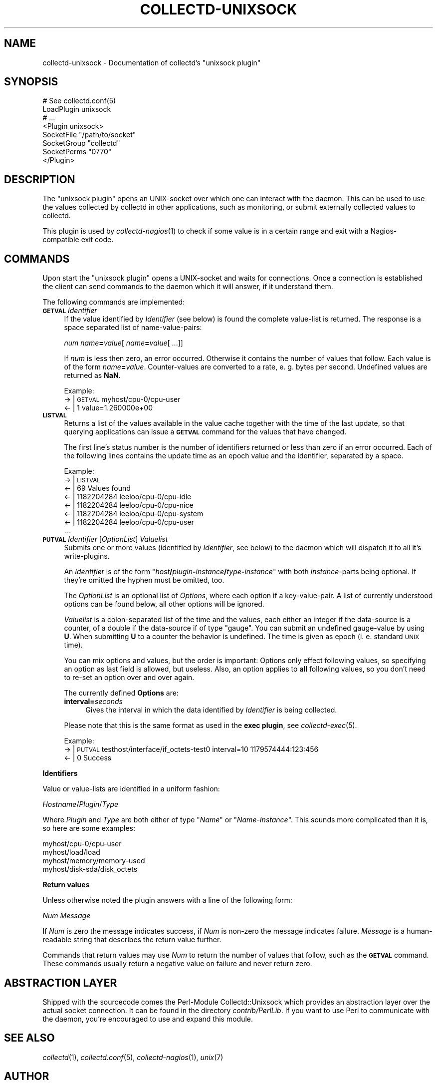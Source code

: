 .\" Automatically generated by Pod::Man v1.37, Pod::Parser v1.32
.\"
.\" Standard preamble:
.\" ========================================================================
.de Sh \" Subsection heading
.br
.if t .Sp
.ne 5
.PP
\fB\\$1\fR
.PP
..
.de Sp \" Vertical space (when we can't use .PP)
.if t .sp .5v
.if n .sp
..
.de Vb \" Begin verbatim text
.ft CW
.nf
.ne \\$1
..
.de Ve \" End verbatim text
.ft R
.fi
..
.\" Set up some character translations and predefined strings.  \*(-- will
.\" give an unbreakable dash, \*(PI will give pi, \*(L" will give a left
.\" double quote, and \*(R" will give a right double quote.  \*(C+ will
.\" give a nicer C++.  Capital omega is used to do unbreakable dashes and
.\" therefore won't be available.  \*(C` and \*(C' expand to `' in nroff,
.\" nothing in troff, for use with C<>.
.tr \(*W-
.ds C+ C\v'-.1v'\h'-1p'\s-2+\h'-1p'+\s0\v'.1v'\h'-1p'
.ie n \{\
.    ds -- \(*W-
.    ds PI pi
.    if (\n(.H=4u)&(1m=24u) .ds -- \(*W\h'-12u'\(*W\h'-12u'-\" diablo 10 pitch
.    if (\n(.H=4u)&(1m=20u) .ds -- \(*W\h'-12u'\(*W\h'-8u'-\"  diablo 12 pitch
.    ds L" ""
.    ds R" ""
.    ds C` ""
.    ds C' ""
'br\}
.el\{\
.    ds -- \|\(em\|
.    ds PI \(*p
.    ds L" ``
.    ds R" ''
'br\}
.\"
.\" If the F register is turned on, we'll generate index entries on stderr for
.\" titles (.TH), headers (.SH), subsections (.Sh), items (.Ip), and index
.\" entries marked with X<> in POD.  Of course, you'll have to process the
.\" output yourself in some meaningful fashion.
.if \nF \{\
.    de IX
.    tm Index:\\$1\t\\n%\t"\\$2"
..
.    nr % 0
.    rr F
.\}
.\"
.\" For nroff, turn off justification.  Always turn off hyphenation; it makes
.\" way too many mistakes in technical documents.
.hy 0
.if n .na
.\"
.\" Accent mark definitions (@(#)ms.acc 1.5 88/02/08 SMI; from UCB 4.2).
.\" Fear.  Run.  Save yourself.  No user-serviceable parts.
.    \" fudge factors for nroff and troff
.if n \{\
.    ds #H 0
.    ds #V .8m
.    ds #F .3m
.    ds #[ \f1
.    ds #] \fP
.\}
.if t \{\
.    ds #H ((1u-(\\\\n(.fu%2u))*.13m)
.    ds #V .6m
.    ds #F 0
.    ds #[ \&
.    ds #] \&
.\}
.    \" simple accents for nroff and troff
.if n \{\
.    ds ' \&
.    ds ` \&
.    ds ^ \&
.    ds , \&
.    ds ~ ~
.    ds /
.\}
.if t \{\
.    ds ' \\k:\h'-(\\n(.wu*8/10-\*(#H)'\'\h"|\\n:u"
.    ds ` \\k:\h'-(\\n(.wu*8/10-\*(#H)'\`\h'|\\n:u'
.    ds ^ \\k:\h'-(\\n(.wu*10/11-\*(#H)'^\h'|\\n:u'
.    ds , \\k:\h'-(\\n(.wu*8/10)',\h'|\\n:u'
.    ds ~ \\k:\h'-(\\n(.wu-\*(#H-.1m)'~\h'|\\n:u'
.    ds / \\k:\h'-(\\n(.wu*8/10-\*(#H)'\z\(sl\h'|\\n:u'
.\}
.    \" troff and (daisy-wheel) nroff accents
.ds : \\k:\h'-(\\n(.wu*8/10-\*(#H+.1m+\*(#F)'\v'-\*(#V'\z.\h'.2m+\*(#F'.\h'|\\n:u'\v'\*(#V'
.ds 8 \h'\*(#H'\(*b\h'-\*(#H'
.ds o \\k:\h'-(\\n(.wu+\w'\(de'u-\*(#H)/2u'\v'-.3n'\*(#[\z\(de\v'.3n'\h'|\\n:u'\*(#]
.ds d- \h'\*(#H'\(pd\h'-\w'~'u'\v'-.25m'\f2\(hy\fP\v'.25m'\h'-\*(#H'
.ds D- D\\k:\h'-\w'D'u'\v'-.11m'\z\(hy\v'.11m'\h'|\\n:u'
.ds th \*(#[\v'.3m'\s+1I\s-1\v'-.3m'\h'-(\w'I'u*2/3)'\s-1o\s+1\*(#]
.ds Th \*(#[\s+2I\s-2\h'-\w'I'u*3/5'\v'-.3m'o\v'.3m'\*(#]
.ds ae a\h'-(\w'a'u*4/10)'e
.ds Ae A\h'-(\w'A'u*4/10)'E
.    \" corrections for vroff
.if v .ds ~ \\k:\h'-(\\n(.wu*9/10-\*(#H)'\s-2\u~\d\s+2\h'|\\n:u'
.if v .ds ^ \\k:\h'-(\\n(.wu*10/11-\*(#H)'\v'-.4m'^\v'.4m'\h'|\\n:u'
.    \" for low resolution devices (crt and lpr)
.if \n(.H>23 .if \n(.V>19 \
\{\
.    ds : e
.    ds 8 ss
.    ds o a
.    ds d- d\h'-1'\(ga
.    ds D- D\h'-1'\(hy
.    ds th \o'bp'
.    ds Th \o'LP'
.    ds ae ae
.    ds Ae AE
.\}
.rm #[ #] #H #V #F C
.\" ========================================================================
.\"
.IX Title "COLLECTD-UNIXSOCK 5"
.TH COLLECTD-UNIXSOCK 5 "2007-10-27" "4.2.0" "collectd"
.SH "NAME"
collectd\-unixsock \- Documentation of collectd's \f(CW\*(C`unixsock plugin\*(C'\fR
.SH "SYNOPSIS"
.IX Header "SYNOPSIS"
.Vb 8
\&  # See collectd.conf(5)
\&  LoadPlugin unixsock
\&  # ...
\&  <Plugin unixsock>
\&    SocketFile "/path/to/socket"
\&    SocketGroup "collectd"
\&    SocketPerms "0770"
\&  </Plugin>
.Ve
.SH "DESCRIPTION"
.IX Header "DESCRIPTION"
The \f(CW\*(C`unixsock plugin\*(C'\fR opens an UNIX-socket over which one can interact with
the daemon. This can be used to use the values collected by collectd in other
applications, such as monitoring, or submit externally collected values to
collectd.
.PP
This plugin is used by \fIcollectd\-nagios\fR\|(1) to check if some value is in a
certain range and exit with a Nagios-compatible exit code.
.SH "COMMANDS"
.IX Header "COMMANDS"
Upon start the \f(CW\*(C`unixsock plugin\*(C'\fR opens a UNIX-socket and waits for
connections. Once a connection is established the client can send commands to
the daemon which it will answer, if it understand them.
.PP
The following commands are implemented:
.IP "\fB\s-1GETVAL\s0\fR \fIIdentifier\fR" 4
.IX Item "GETVAL Identifier"
If the value identified by \fIIdentifier\fR (see below) is found the complete
value-list is returned. The response is a space separated list of
name\-value\-pairs:
.Sp
\&\fInum\fR \fIname\fR\fB=\fR\fIvalue\fR[ \fIname\fR\fB=\fR\fIvalue\fR[ ...]]
.Sp
If \fInum\fR is less then zero, an error occurred. Otherwise it contains the
number of values that follow. Each value is of the form \fIname\fR\fB=\fR\fIvalue\fR.
Counter-values are converted to a rate, e.\ g. bytes per second.
Undefined values are returned as \fBNaN\fR.
.Sp
Example:
  \-> | \s-1GETVAL\s0 myhost/cpu\-0/cpu\-user
  <\- | 1 value=1.260000e+00
.IP "\fB\s-1LISTVAL\s0\fR" 4
.IX Item "LISTVAL"
Returns a list of the values available in the value cache together with the
time of the last update, so that querying applications can issue a \fB\s-1GETVAL\s0\fR
command for the values that have changed.
.Sp
The first line's status number is the number of identifiers returned or less
than zero if an error occurred. Each of the following lines contains the
update time as an epoch value and the identifier, separated by a space.
.Sp
Example:
  \-> | \s-1LISTVAL\s0
  <\- | 69 Values found
  <\- | 1182204284 leeloo/cpu\-0/cpu\-idle
  <\- | 1182204284 leeloo/cpu\-0/cpu\-nice
  <\- | 1182204284 leeloo/cpu\-0/cpu\-system
  <\- | 1182204284 leeloo/cpu\-0/cpu\-user
  ...
.IP "\fB\s-1PUTVAL\s0\fR \fIIdentifier\fR [\fIOptionList\fR] \fIValuelist\fR" 4
.IX Item "PUTVAL Identifier [OptionList] Valuelist"
Submits one or more values (identified by \fIIdentifier\fR, see below) to the
daemon which will dispatch it to all it's write\-plugins.
.Sp
An \fIIdentifier\fR is of the form
\&\f(CW\*(C`\f(CIhost\f(CW\f(CB/\f(CW\f(CIplugin\f(CW\f(CB\-\f(CW\f(CIinstance\f(CW\f(CB/\f(CW\f(CItype\f(CW\f(CB\-\f(CW\f(CIinstance\f(CW\*(C'\fR with both
\&\fIinstance\fR\-parts being optional. If they're omitted the hyphen must be
omitted, too.
.Sp
The \fIOptionList\fR is an optional list of \fIOptions\fR, where each option if a
key\-value\-pair. A list of currently understood options can be found below, all
other options will be ignored.
.Sp
\&\fIValuelist\fR is a colon-separated list of the time and the values, each either
an integer if the data-source is a counter, of a double if the data-source if
of type \*(L"gauge\*(R". You can submit an undefined gauge-value by using \fBU\fR. When
submitting \fBU\fR to a counter the behavior is undefined. The time is given as
epoch (i.\ e. standard \s-1UNIX\s0 time).
.Sp
You can mix options and values, but the order is important: Options only
effect following values, so specifying an option as last field is allowed, but
useless. Also, an option applies to \fBall\fR following values, so you don't need
to re-set an option over and over again.
.Sp
The currently defined \fBOptions\fR are:
.RS 4
.IP "\fBinterval=\fR\fIseconds\fR" 4
.IX Item "interval=seconds"
Gives the interval in which the data identified by \fIIdentifier\fR is being
collected.
.RE
.RS 4
.Sp
Please note that this is the same format as used in the \fBexec plugin\fR, see
\&\fIcollectd\-exec\fR\|(5).
.Sp
Example:
  \-> | \s-1PUTVAL\s0 testhost/interface/if_octets\-test0 interval=10 1179574444:123:456
  <\- | 0 Success
.RE
.Sh "Identifiers"
.IX Subsection "Identifiers"
Value or value-lists are identified in a uniform fashion:
.PP
\&\fIHostname\fR/\fIPlugin\fR/\fIType\fR
.PP
Where \fIPlugin\fR and \fIType\fR are both either of type "\fIName\fR\*(L" or
\&\*(R"\fIName\fR\-\fIInstance\fR". This sounds more complicated than it is, so here are
some examples:
.PP
.Vb 4
\&  myhost/cpu\-0/cpu\-user
\&  myhost/load/load
\&  myhost/memory/memory\-used
\&  myhost/disk\-sda/disk_octets
.Ve
.Sh "Return values"
.IX Subsection "Return values"
Unless otherwise noted the plugin answers with a line of the following form:
.PP
\&\fINum\fR \fIMessage\fR
.PP
If \fINum\fR is zero the message indicates success, if \fINum\fR is non-zero the
message indicates failure. \fIMessage\fR is a human-readable string that describes
the return value further.
.PP
Commands that return values may use \fINum\fR to return the number of values that
follow, such as the \fB\s-1GETVAL\s0\fR command. These commands usually return a negative
value on failure and never return zero.
.SH "ABSTRACTION LAYER"
.IX Header "ABSTRACTION LAYER"
Shipped with the sourcecode comes the Perl-Module Collectd::Unixsock which
provides an abstraction layer over the actual socket connection. It can be
found in the directory \fIcontrib/PerlLib\fR. If you want to use Perl to
communicate with the daemon, you're encouraged to use and expand this module.
.SH "SEE ALSO"
.IX Header "SEE ALSO"
\&\fIcollectd\fR\|(1),
\&\fIcollectd.conf\fR\|(5),
\&\fIcollectd\-nagios\fR\|(1),
\&\fIunix\fR\|(7)
.SH "AUTHOR"
.IX Header "AUTHOR"
Florian Forster <octo@verplant.org>
